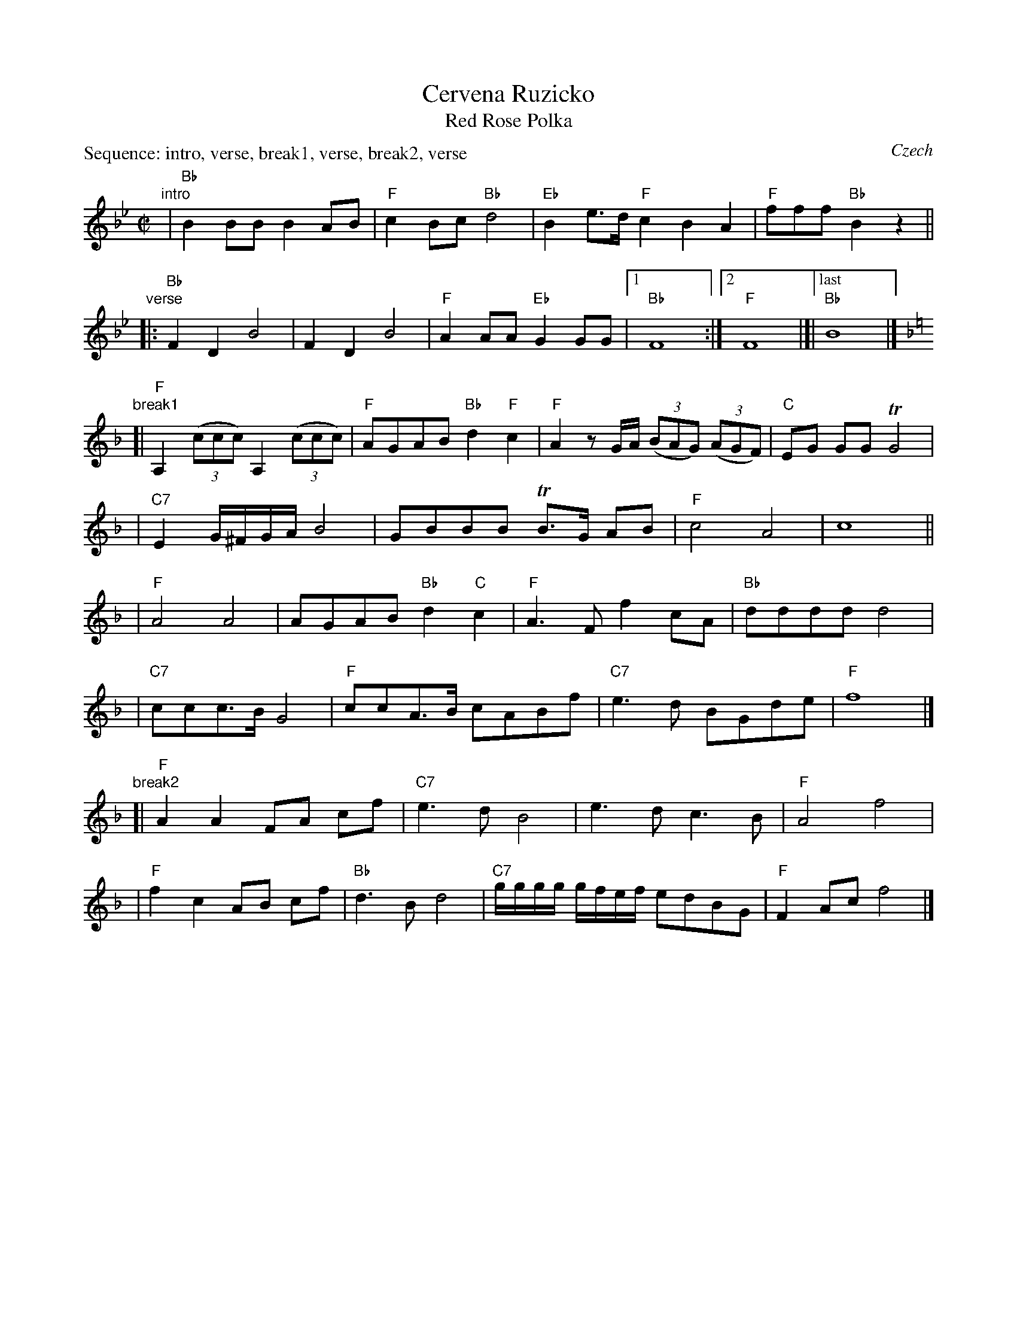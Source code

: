 X: 1
T: Cervena Ruzicko
T: Red Rose Polka
O: Czech
R: polka
Z: 2010 John Chambers <jc:trillian.mit.edu>
S: Susan Worland, 2010-6-23 workshop at Peacuddy's Cafe, Melrose MA USA
P: Sequence: intro, verse, break1, verse, break2, verse
M: C|
L: 1/8
K: Bb
"intro"\
| "Bb"B2BB B2AB | "F"c2Bc "Bb"d4 | "Eb"B2e>d "F"c2B2 A2 | "F"fff "Bb"B2z2 ||
"verse"\
|: "Bb"F2D2 B4 | F2D2 B4 | "F"A2AA "Eb"G2GG |1 "Bb"F8 :|2 "F"F8 |]|["last" "Bb"B8 |]
K: F
"break1"\
[| "F"A,2 ((3ccc) A,2 ((3ccc) | "F"AGAB "Bb"d2"F"c2 \
| "F"A2zG/A/ ((3BAG) ((3AGF) | "C"EG GG TG4 |
| "C7"E2 G/^F/G/A/ B4 | GBBB TB>G AB | "F"c4 A4 | c8 ||
| "F"A4 A4 | AGAB "Bb"d2"C"c2 | "F"A3F f2cA |"Bb"dddd d4 |
| "C7"ccc>B G4 | "F"ccA>B cABf | "C7"e3d BGde | "F"f8 |]
"break2"\
[| "F"A2A2 FA cf | "C7"e3d B4 | e3d c3B | "F"A4 f4 |
| "F"f2c2 AB cf | "Bb"d3B d4 | "C7"g/g/g/g/ g/f/e/f/ edBG | "F"F2Ac f4 |]
